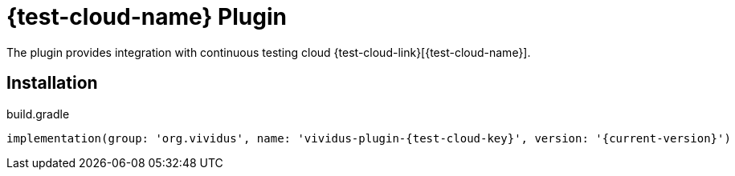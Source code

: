 = {test-cloud-name} Plugin

The plugin provides integration with continuous testing cloud {test-cloud-link}[{test-cloud-name}].

== Installation

.build.gradle
[source,gradle,subs="attributes+"]
----
implementation(group: 'org.vividus', name: 'vividus-plugin-{test-cloud-key}', version: '{current-version}')
----
